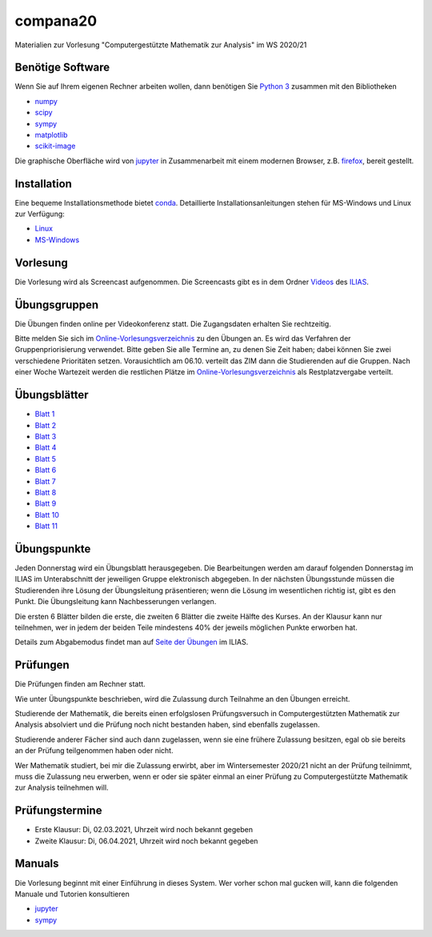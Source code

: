 compana20
=========

Materialien zur Vorlesung "Computergestützte Mathematik zur Analysis" im
WS 2020/21

Benötige Software
-----------------

Wenn Sie auf Ihrem eigenen Rechner arbeiten wollen, dann benötigen
Sie `Python 3 <http://www.python.org>`__ zusammen mit den Bibliotheken

-  `numpy <http://www.numpy.org>`__
-  `scipy <http://www.scipy.org>`__
-  `sympy <http://www.sympy.org>`__
-  `matplotlib <http://matplotlib.org>`__
-  `scikit-image <https://scikit-image.org/>`__

Die graphische Oberfläche wird von `jupyter <http://jupyter.org>`__ in
Zusammenarbeit mit einem modernen Browser, z.B.
`firefox <https://www.mozilla.org/de/firefox>`__, bereit gestellt.

Installation
------------

Eine bequeme Installationsmethode bietet
`conda <http://conda.pydata.org>`__. Detaillierte
Installationsanleitungen stehen für MS-Windows und Linux zur Verfügung:

-  `Linux <../master/installation-linux.rst>`__
-  `MS-Windows <../master/installation-windows.rst>`__

Vorlesung
---------

Die Vorlesung wird als Screencast aufgenommen.  Die Screencasts gibt es in dem
Ordner Videos_ des ILIAS_.

.. _ILIAS: https://ilias.hhu.de/ilias/goto.php?target=crs_871977&client_id=UniRZ
.. _Videos: https://ilias.hhu.de/ilias/goto.php?target=fold_911661&client_id=UniRZ

Übungsgruppen
-------------

Die Übungen finden online per Videokonferenz statt.  Die Zugangsdaten erhalten
Sie rechtzeitig.

Bitte melden Sie sich im `Online-Vorlesungsverzeichnis`_ zu den Übungen an.
Es wird das Verfahren der Gruppenpriorisierung verwendet.  Bitte geben Sie
alle Termine an, zu denen Sie Zeit haben; dabei können Sie zwei verschiedene
Prioritäten setzen.  Vorausichtlich am 06.10. verteilt das ZIM dann die 
Studierenden auf die Gruppen.  Nach einer Woche Wartezeit werden die
restlichen Plätze im `Online-Vorlesungsverzeichnis`_ als Restplatzvergabe
verteilt.

.. _`Online-Vorlesungsverzeichnis`: https://lsf.uni-duesseldorf.de/qisserver/servlet/de.his.servlet.RequestDispatcherServlet?state=verpublish&status=init&vmfile=no&publishid=193699&moduleCall=webInfo&publishConfFile=webInfo&publishSubDir=veranstaltung

Übungsblätter
-------------

- `Blatt 1`_ 
- `Blatt 2`_ 
- `Blatt 3`_ 
- `Blatt 4`_ 
- `Blatt 5`_ 
- `Blatt 6`_ 
- `Blatt 7`_ 
- `Blatt 8`_ 
- `Blatt 9`_ 
- `Blatt 10`_ 
- `Blatt 11`_ 
 
.. _`Blatt 1`: http://www.math.uni-duesseldorf.de/~braun/compana20/blatt1.pdf
.. _`Blatt 2`: http://www.math.uni-duesseldorf.de/~braun/compana20/blatt2.pdf
.. _`Blatt 3`: http://www.math.uni-duesseldorf.de/~braun/compana20/blatt3.pdf
.. _`Blatt 4`: http://www.math.uni-duesseldorf.de/~braun/compana20/blatt4.pdf
.. _`Blatt 5`: http://www.math.uni-duesseldorf.de/~braun/compana20/blatt5.pdf
.. _`Blatt 6`: http://www.math.uni-duesseldorf.de/~braun/compana20/blatt6.pdf
.. _`Blatt 7`: http://www.math.uni-duesseldorf.de/~braun/compana20/blatt7.pdf
.. _`Blatt 8`: http://www.math.uni-duesseldorf.de/~braun/compana20/blatt8.pdf
.. _`Blatt 9`: http://www.math.uni-duesseldorf.de/~braun/compana20/blatt9.pdf
.. _`Blatt 10`: http://www.math.uni-duesseldorf.de/~braun/compana20/blatt10.pdf
.. _`Blatt 11`: http://www.math.uni-duesseldorf.de/~braun/compana20/blatt11.pdf


Übungspunkte
------------

Jeden Donnerstag wird ein Übungsblatt herausgegeben.  Die Bearbeitungen werden
am darauf folgenden Donnerstag im ILIAS im Unterabschnitt der jeweiligen
Gruppe elektronisch abgegeben.  In der nächsten Übungsstunde müssen die
Studierenden ihre Lösung der Übungsleitung präsentieren; wenn die Lösung im
wesentlichen richtig ist, gibt es den Punkt.  Die Übungsleitung kann
Nachbesserungen verlangen.

Die ersten 6 Blätter bilden die erste, die zweiten 6  Blätter die zweite Hälfte
des Kurses.  An der Klausur kann nur teilnehmen, wer in jedem der beiden Teile
mindestens 40% der jeweils möglichen Punkte erworben hat.

Details zum Abgabemodus findet man auf `Seite der Übungen`_ im ILIAS.

.. _`Seite der Übungen`: https://ilias.hhu.de/ilias/goto.php?target=crs_871976&client_id=UniRZ



Prüfungen
---------

Die Prüfungen finden am Rechner statt.

Wie unter Übungspunkte beschrieben, wird die Zulassung durch
Teilnahme an den Übungen erreicht.  

Studierende der Mathematik, die bereits einen erfolgslosen
Prüfungsversuch in Computergestützten Mathematik zur Analysis
absolviert und die Prüfung noch nicht bestanden haben,
sind ebenfalls zugelassen.

Studierende anderer Fächer sind auch dann zugelassen, wenn sie
eine frühere Zulassung besitzen, egal ob sie bereits an der
Prüfung teilgenommen haben oder nicht.

Wer Mathematik studiert, bei mir die Zulassung erwirbt, aber 
im Wintersemester 2020/21 nicht an der Prüfung teilnimmt, 
muss die Zulassung neu erwerben, 
wenn er oder sie später einmal an einer Prüfung zu Computergestützte
Mathematik zur Analysis teilnehmen will.

Prüfungstermine
---------------

* Erste Klausur:  Di, 02.03.2021, Uhrzeit wird noch bekannt gegeben
* Zweite Klausur: Di, 06.04.2021, Uhrzeit wird noch bekannt gegeben

Manuals
-------

Die Vorlesung beginnt mit einer Einführung in dieses System. Wer vorher
schon mal gucken will, kann die folgenden Manuale und Tutorien
konsultieren

-  `jupyter <http://nbviewer.jupyter.org/github/jupyter/notebook/blob/master/docs/source/examples/Notebook/Notebook%20Basics.ipynb>`__
-  `sympy <http://docs.sympy.org/dev/tutorial/>`__
 

